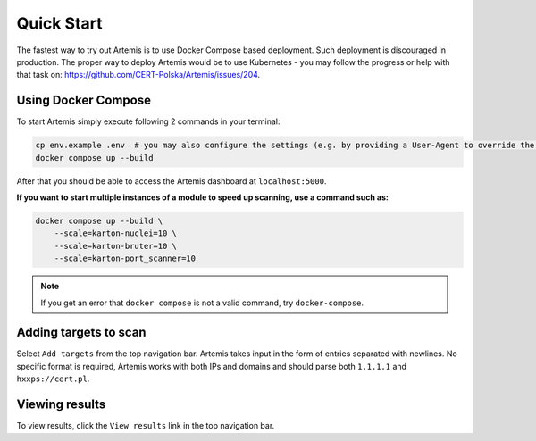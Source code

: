 Quick Start
===========

The fastest way to try out Artemis is to use Docker Compose based deployment.
Such deployment is discouraged in production.
The proper way to deploy Artemis would be to use Kubernetes - you may follow
the progress or help with that task on: https://github.com/CERT-Polska/Artemis/issues/204.

Using Docker Compose
--------------------

To start Artemis simply execute following 2 commands in your terminal:

.. code-block:: console

   cp env.example .env  # you may also configure the settings (e.g. by providing a User-Agent to override the default one)
   docker compose up --build

After that you should be able to access the Artemis dashboard at ``localhost:5000``.

**If you want to start multiple instances of a module to speed up scanning, use a command such as:**

.. code-block:: console

   docker compose up --build \
       --scale=karton-nuclei=10 \
       --scale=karton-bruter=10 \
       --scale=karton-port_scanner=10

.. note ::
   If you get an error that ``docker compose`` is not a valid command, try ``docker-compose``.

Adding targets to scan
----------------------

Select ``Add targets`` from the top navigation bar. Artemis takes input in the form
of entries separated with newlines. No specific format is required, Artemis works with
both IPs and domains and should parse both ``1.1.1.1`` and ``hxxps://cert.pl``.

Viewing results
---------------

To view results, click the ``View results`` link in the top navigation bar.

